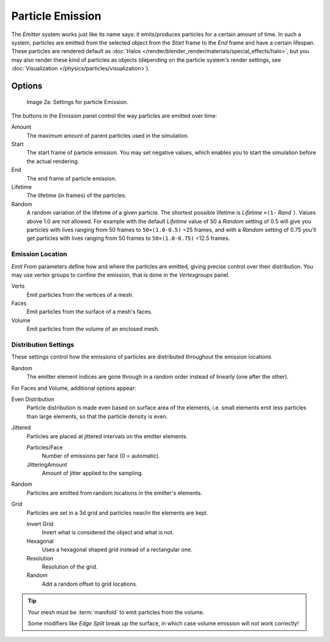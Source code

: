 
*****************
Particle Emission
*****************

The *Emitter* system works just like its name says: it emits/produces particles for a certain amount of time.
In such a system, particles are emitted from the selected object from the *Start*
frame to the *End* frame and have a certain lifespan.
These particles are rendered default as :doc:`Halos </render/blender_render/materials/special_effects/halo>`,
but you may also render these kind of particles as objects
(depending on the particle system's render settings, see :doc:`Visualization </physics/particles/visualization>`).


Options
*******

.. figure:: /images/Blender3D_ParticleSystem_EmissionSettings-2.5.jpg

   Image 2a: Settings for particle Emission.


The buttons in the *Emission* panel control the way particles are emitted over time:

Amount
   The maximum amount of parent particles used in the simulation.
Start
   The start frame of particle emission. You may set negative values,
   which enables you to start the simulation before the actual rendering.
End
   The end frame of particle emission.
Lifetime
   The lifetime (in frames) of the particles.
Random
   A random variation of the lifetime of a given particle.
   The shortest possible lifetime is *Lifetime* ``×(1-`` *Rand* ``)``.
   Values above 1.0 are not allowed.
   For example with the default *Lifetime* value of 50 a *Random* setting of 0.5
   will give you particles with lives ranging from 50 frames to ``50×(1.0-0.5)`` =25 frames, and with a
   *Random* setting of 0.75 you'll get particles with lives ranging from 50 frames to
   ``50×(1.0-0.75)`` =12.5 frames.


Emission Location
=================

*Emit From* parameters define how and where the particles are emitted,
giving precise control over their distribution. You may use vertex groups to confine the emission,
that is done in the *Vertexgroups* panel.

Verts
   Emit particles from the vertices of a mesh.
Faces
   Emit particles from the surface of a mesh's faces.
Volume
   Emit particles from the volume of an enclosed mesh.


Distribution Settings
=====================

These settings control how the emissions of particles are distributed throughout the emission
locations

Random
   The emitter element indices are gone through in a random order instead of linearly (one after the other).

For Faces and Volume, additional options appear:

Even Distribution
   Particle distribution is made even based on surface area of the elements,
   i.e. small elements emit less particles than large elements, so that the particle density is even.

Jittered
   Particles are placed at jittered intervals on the emitter elements.

   Particles/Face
      Number of emissions per face (0 = automatic).
   JitteringAmount
      Amount of jitter applied to the sampling.

Random
   Particles are emitted from random locations in the emitter's elements.

Grid
   Particles are set in a 3d grid and particles near/in the elements are kept.

   Invert Grid
      Invert what is considered the object and what is not.
   Hexagonal
      Uses a hexagonal shaped grid instead of a rectangular one.
   Resolution
      Resolution of the grid.
   Random
      Add a random offset to grid locations.


.. tip:: Your mesh must be :term:`manifold` to emit particles from the volume.

   Some modifiers like *Edge Split* break up the surface,
   in which case volume emission will not work correctly!
